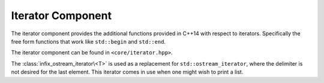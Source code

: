 .. _core-iterator-component:

Iterator Component
==================

.. default-domain:: cpp

The iterator component provides the additional functions provided in C++14 with
respect to iterators. Specifically the free form functions that work like
``std::begin`` and ``std::end``.

The iterator component can be found in ``<core/iterator.hpp>``.

.. namespace:: core

.. function:: constexpr auto size (Container const& container) noexcept

   :returns: ``container.size()`` or ``N`` if *container* is an array.

.. function:: constexpr auto empty (Container const& container) noexcept

   :returns: ``container.empty()`` or ``false`` if *container* is an array.

.. function:: constexpr auto front (Container const& container)
              constexpr auto front (Container& container)

   :returns: ``container.front()`` or ``container[0]`` if *container* is an
             array.

.. function:: constexpr auto back (Container const& container)
              constexpr auto back (Container&)

   :returns: ``container.back()`` or ``container[N - 1]`` if *container* is
             an array.

.. function:: constexpr auto data (Container const& container) noexcept
              constexpr auto data (Container& container) noexcept

   :returns: ``container.data()`` or ``container`` if *container* is an array.

.. function:: cbegin (Container const& container)

   :returns: ``std::begin(container)``

.. function:: cend (Container const& container)

   :returns: ``std::end(container)``

.. function:: rbegin (Container const& container)
              rbegin (Container& container)

   Requires that the given *container* have a member function named ``rbegin``.
   If no such member function exists, the function will fail to compile.

   :returns: ``container.rbegin()``

.. function:: crbegin (Container const& container)

   :returns: ``rbegin(container)``

.. function:: rend (Container const& container)
              rend (Container& container)

   Requires that the given *container* have a member function named ``rend``.
   If no such member function exists, the function will fail to compile.

   :returns: ``container.rend()``

.. function:: crend (Container const& container)

   :returns: ``rend(container)``

.. class:: infix_ostream_iterator<T>

   The :class:`infix_ostream_iterator\<T>` is used as a replacement for
   ``std::ostream_iterator``, where the delimiter is not desired for the last
   element. This iterator comes in use when one might wish to print a list.
